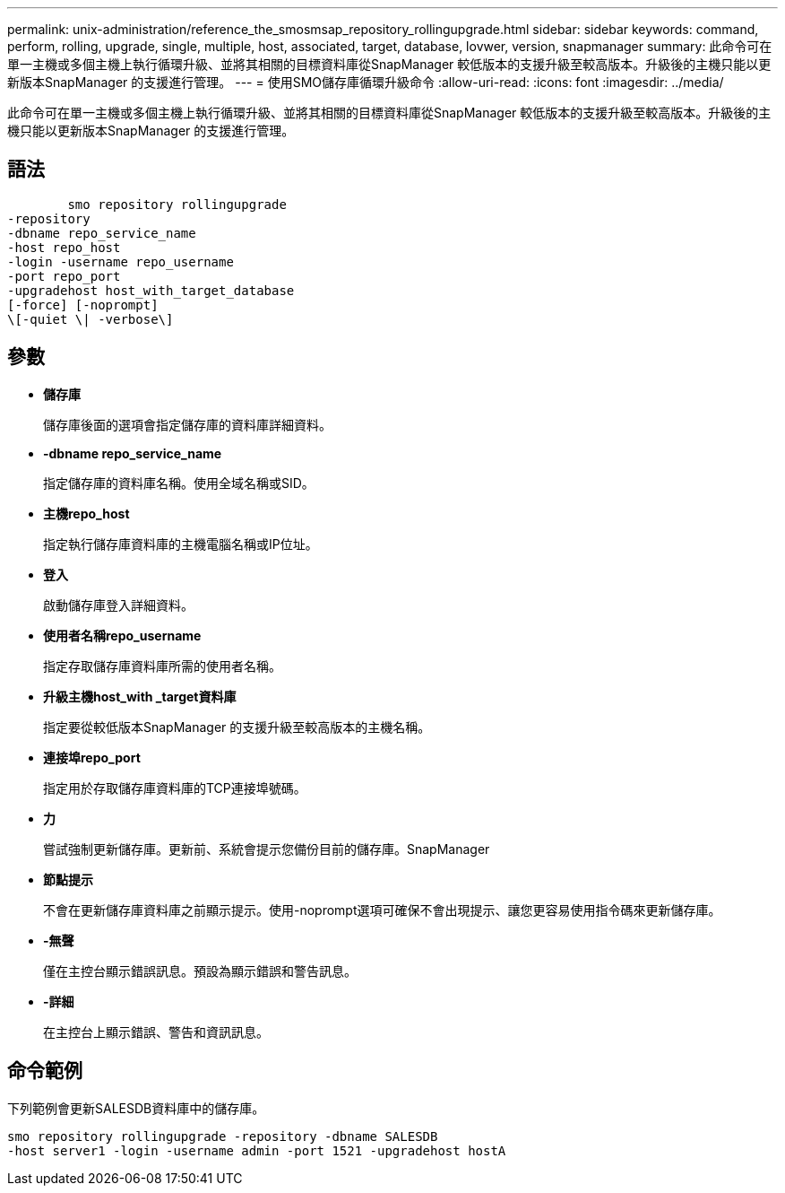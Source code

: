 ---
permalink: unix-administration/reference_the_smosmsap_repository_rollingupgrade.html 
sidebar: sidebar 
keywords: command, perform, rolling, upgrade, single, multiple, host, associated, target, database, lovwer, version, snapmanager 
summary: 此命令可在單一主機或多個主機上執行循環升級、並將其相關的目標資料庫從SnapManager 較低版本的支援升級至較高版本。升級後的主機只能以更新版本SnapManager 的支援進行管理。 
---
= 使用SMO儲存庫循環升級命令
:allow-uri-read: 
:icons: font
:imagesdir: ../media/


[role="lead"]
此命令可在單一主機或多個主機上執行循環升級、並將其相關的目標資料庫從SnapManager 較低版本的支援升級至較高版本。升級後的主機只能以更新版本SnapManager 的支援進行管理。



== 語法

[listing]
----

        smo repository rollingupgrade
-repository
-dbname repo_service_name
-host repo_host
-login -username repo_username
-port repo_port
-upgradehost host_with_target_database
[-force] [-noprompt]
\[-quiet \| -verbose\]
----


== 參數

* *儲存庫*
+
儲存庫後面的選項會指定儲存庫的資料庫詳細資料。

* *-dbname repo_service_name*
+
指定儲存庫的資料庫名稱。使用全域名稱或SID。

* *主機repo_host*
+
指定執行儲存庫資料庫的主機電腦名稱或IP位址。

* *登入*
+
啟動儲存庫登入詳細資料。

* *使用者名稱repo_username*
+
指定存取儲存庫資料庫所需的使用者名稱。

* *升級主機host_with _target資料庫*
+
指定要從較低版本SnapManager 的支援升級至較高版本的主機名稱。

* *連接埠repo_port*
+
指定用於存取儲存庫資料庫的TCP連接埠號碼。

* *力*
+
嘗試強制更新儲存庫。更新前、系統會提示您備份目前的儲存庫。SnapManager

* *節點提示*
+
不會在更新儲存庫資料庫之前顯示提示。使用-noprompt選項可確保不會出現提示、讓您更容易使用指令碼來更新儲存庫。

* *-無聲*
+
僅在主控台顯示錯誤訊息。預設為顯示錯誤和警告訊息。

* *-詳細*
+
在主控台上顯示錯誤、警告和資訊訊息。





== 命令範例

下列範例會更新SALESDB資料庫中的儲存庫。

[listing]
----
smo repository rollingupgrade -repository -dbname SALESDB
-host server1 -login -username admin -port 1521 -upgradehost hostA
----